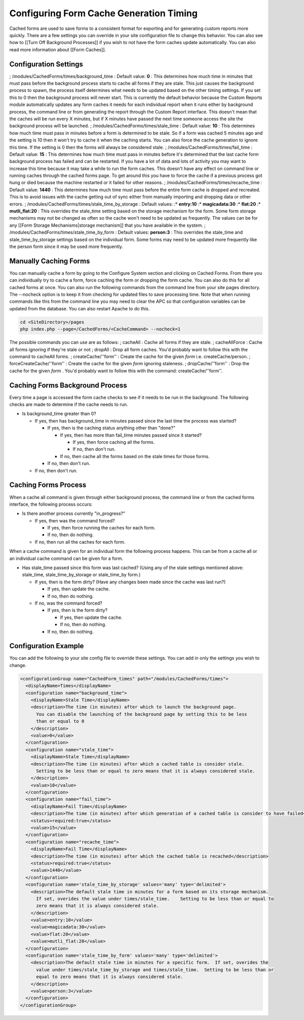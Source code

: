 Configuring Form Cache Generation Timing
========================================

Cached forms are used to save forms to a consistent format for exporting and for generating custom reports more quickly.  There are a few settings you can override in your site configuration file to change this behavior.  You can also see how to [[Turn Off Background Processes]] if you wish to not have the form caches update automatically.  You can also read more information about [[Form Caches]].

Configuration Settings
^^^^^^^^^^^^^^^^^^^^^^

; /modules/CachedForms/times/background_time
: Default value: **0** 
: This determines how much time in minutes that must pass before the background process starts to cache all forms if they are stale.  This just causes the background process to spawn, the process itself determines what needs to be updated based on the other timing settings.  If you set this to 0 then the background process will never start.  This is currently the default behavior because the Custom Reports module automatically updates any form caches it needs for each individual report when it runs either by background process, the command line or from generating the report through the Custom Report interface.  This doesn't mean that the caches will be run every X minutes, but if X minutes have passed the next time someone access the site the background process will be launched.
; /modules/CachedForms/times/stale_time
: Default value: **10** 
: This determines how much time must pass in minutes before a form is determined to be stale.  So if a form was cached 5 minutes ago and the setting is 10 then it won't try to cache it when the caching starts.  You can also force the cache generation to ignore this time.  If the setting is 0 then the forms will always be considered stale.
; /modules/CachedForms/times/fail_time
: Default value: **15** 
: This determines how much time must pass in minutes before it's determined that the last cache form background process has failed and can be restarted.  If you have a lot of data and lots of activity you may want to increase this time because it may take a while to run the form caches.  This doesn't have any effect on command line or running caches through the cached forms page.  To get around this you have to force the cache if a previous process got hung or died because the machine restarted or it failed for other reasons.
; /modules/CachedForms/times/recache_time
: Default value: **1440** 
: This determines how much time must pass before the entire form cache is dropped and recreated.  This is to avoid issues with the cache getting out of sync either from manually importing and dropping data or other errors.
; /modules/CachedForms/times/stale_time_by_storage
: Default values: 
:* **entry:10** 
:* **magicadata:30** 
:* **flat:20** 
:* **mutli_flat:20** 
: This overrides the stale_time setting based on the storage mechanism for the form.  Some form storage mechanisms may not be changed as often so the cache won't need to be updated as frequently.  The values can be for any [[Form Storage Mechanisms|storage mechanism]] that you have available in the system.
; /modules/CachedForms/times/stale_time_by_form
: Default values: **person:3** 
: This overrides the stale_time and stale_time_by_storage settings based on the individual form.  Some forms may need to be updated more frequently like the person form since it may be used more frequently.

Manually Caching Forms
^^^^^^^^^^^^^^^^^^^^^^
You can manually cache a form by going to the Configure System section and clicking on Cached Forms.  From there you can individually try to cache a form, force caching the form or dropping the form cache.  You can also do this for all cached forms at once.  You can also run the following commands from the command line from your site pages directory.  The --nocheck option is to keep it from checking for updated files to save processing time.  Note that when running commands like this from the command line you may need to clear the APC so that configuration variables can be updated from the database. You can also restart Apache to do this. 

.. code-block:: bash

    cd <SiteDirectory>/pages
    php index.php --page=/CachedForms/<CacheCommand> --nocheck=1
    

The possible commands you can use are as follows:
; cacheAll
: Cache all forms if they are stale.
; cacheAllForce
: Cache all forms ignoring if they're stale or not
; dropAll
: Drop all form caches.  You'd probably want to follow this with the command to cacheAll forms.
; createCache/''form''
: Create the cache for the given *form*  i.e. createCache/person.
; forceCreateCache/''form''
: Create the cache for the given *form*  ignoring staleness.
; dropCache/''form''
: Drop the cache for the given *form* .  You'd probably want to follow this with the command: createCache/''form''.

Caching Forms Background Process
^^^^^^^^^^^^^^^^^^^^^^^^^^^^^^^^
Every time a page is accessed the form cache checks to see if it needs to be run in the background.  The following checks are made to determine if the cache needs to run.

* Is background_time greater than 0?

  * If yes, then has background_time in minutes passed since the last time the process was started?

    * If yes, then is the caching status anything other than "done?"

      * If yes, then has more than fail_time minutes passed since it started?

        * If yes, then force caching all the forms.
        * If no, then don't run.

      * If no, then cache all the forms based on the stale times for those forms.

    * If no, then don't run.

  * If no, then don't run.

Caching Forms Process
^^^^^^^^^^^^^^^^^^^^^
When a cache all command is given through either background process, the command line or from the cached forms interface, the following process occurs:

* Is there another process currently "in_progress?"

  * If yes, then was the command forced?

    * If yes, then force running the caches for each form.
    * If no, then do nothing.

  * If no, then run all the caches for each form.

When a cache command is given for an individual form the following process happens.  This can be from a cache all or an individual cache command can be given for a form.

* Has stale_time passed since this form was last cached?  (Using any of the stale settings mentioned above: stale_time, stale_time_by_storage or stale_time_by form.)

  * If yes, then is the form dirty?  (Have any changes been made since the cache was last run?)

    * If yes, then update the cache.
    * If no, then do nothing.

  * If no, was the command forced?

    * If yes, then is the form dirty?

      * If yes, then update the cache.
      * If no, then do nothing.

    * If no, then do nothing.

Configuration Example
^^^^^^^^^^^^^^^^^^^^^

You can add the following to your site config file to override these settings.  You can add in only the settings you wish to change.

.. code-block:: xml

    <configurationGroup name="CachedForm_times" path="/modules/CachedForms/times">
      <displayName>Times</displayName>
      <configuration name="background_time">
        <displayName>Stale Time</displayName>
        <description>The time (in minutes) after which to launch the background page.  
          You can disable the launching of the background page by setting this to be less 
          than or equal to 0
        </description>
        <value>0</value>
      </configuration>
      <configuration name="stale_time">
        <displayName>Stale Time</displayName>
        <description>The time (in minutes) after which a cached table is consider stale.    
          Setting to be less than or equal to zero means that it is always considered stale.
        </description>
        <value>10</value>
      </configuration>
      <configuration name="fail_time">
        <displayName>Fail Time</displayName>
        <description>The time (in minutes) after which generation of a cached table is consider to have failed</description>
        <status>required:true</status>
        <value>15</value>
      </configuration>
      <configuration name="recache_time">
        <displayName>Fail Time</displayName>
        <description>The time (in minutes) after which the cached table is recached</description>
        <status>required:true</status>
        <value>1440</value>
      </configuration>
      <configuration name='stale_time_by_storage' values='many' type='delimited'>	
        <description>The default stale time in minutes for a form based on its storage mechanism.  
          If set, overides the value under times/stale_time.    Setting to be less than or equal to 
          zero means that it is always considered stale.
        </description>
        <value>entry:10</value>
        <value>magicadata:30</value>
        <value>flat:20</value>
        <value>mutli_flat:20</value>
      </configuration>
      <configuration name='stale_time_by_form' values='many' type='delimited'>
        <description>The default stale time in minutes for a specific form.  If set, overides the 
          value under times/stale_time_by_storage and times/stale_time.  Setting to be less than or 
          equal to zero means that it is always considered stale. 
        </description>
        <value>person:3</value>
      </configuration>
    </configurationGroup>
    


